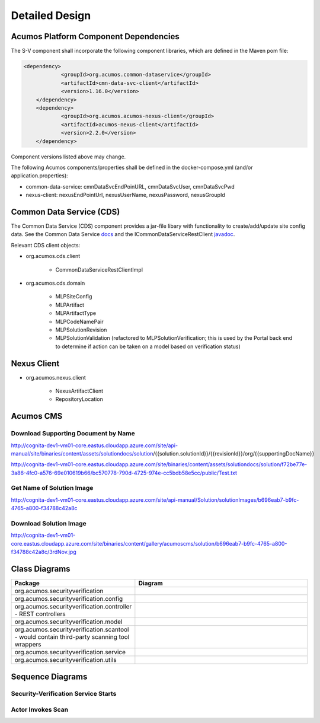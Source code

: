 .. ===============LICENSE_START=======================================================
.. Acumos CC-BY-4.0
.. ===================================================================================
.. Copyright (C) 2017-2018 AT&T Intellectual Property & Tech Mahindra. All rights reserved.
.. ===================================================================================
.. This Acumos documentation file is distributed by AT&T and Tech Mahindra
.. under the Creative Commons Attribution 4.0 International License (the "License");
.. you may not use this file except in compliance with the License.
.. You may obtain a copy of the License at
..
.. http://creativecommons.org/licenses/by/4.0
..
.. This file is distributed on an "AS IS" BASIS,
.. WITHOUT WARRANTIES OR CONDITIONS OF ANY KIND, either express or implied.
.. See the License for the specific language governing permissions and
.. limitations under the License.
.. ===============LICENSE_END=========================================================

===============
Detailed Design
===============

Acumos Platform Component Dependencies
======================================
The S-V component shall incorporate the following component libraries, which are defined in the Maven pom file:

.. code:: xml

    <dependency>
		<groupId>org.acumos.common-dataservice</groupId>
		<artifactId>cmn-data-svc-client</artifactId>
		<version>1.16.0</version>
	</dependency>
	<dependency>
		<groupId>org.acumos.acumos-nexus-client</groupId>
		<artifactId>acumos-nexus-client</artifactId>
		<version>2.2.0</version>
	</dependency>

Component versions listed above may change.

The following Acumos components/properties shall be defined in the docker-compose.yml (and/or application.properties):

* common-data-service: cmnDataSvcEndPoinURL, cmnDataSvcUser, cmnDataSvcPwd
* nexus-client: nexusEndPointUrl, nexusUserName, nexusPassword, nexusGroupId



Common Data Service (CDS)
=========================

The Common Data Service (CDS) component provides a jar-file libary with functionality to create/add/update site config data.
See the Common Data Service `docs <https://docs.acumos.org/en/latest/submodules/common-dataservice/docs/index.html>`_ and the ICommonDataServiceRestClient `javadoc <https://javadocs.acumos.org/org.acumos.common-dataservice/master/org/acumos/cds/client/ICommonDataServiceRestClient.html>`_.

Relevant CDS client objects:

* org.acumos.cds.client

    * CommonDataServiceRestClientImpl

* org.acumos.cds.domain

    * MLPSiteConfig
    * MLPArtifact
    * MLPArtifactType
    * MLPCodeNamePair
    * MLPSolutionRevision
    * MLPSolutionValidation (refactored to MLPSolutionVerification; this is used by the Portal back end to determine if action can be taken on a model based on verification status)


Nexus Client
============
* org.acumos.nexus.client

    * NexusArtifactClient
    * RepositoryLocation


Acumos CMS
==========

Download Supporting Document by Name
------------------------------------
http://cognita-dev1-vm01-core.eastus.cloudapp.azure.com/site/api-manual/site/binaries/content/assets/solutiondocs/solution/{{solution.solutionId}}/{{revisionId}}/org/{{supportingDocName}}

http://cognita-dev1-vm01-core.eastus.cloudapp.azure.com/site/binaries/content/assets/solutiondocs/solution/f72be77e-3a86-4fc0-a576-69e010619b66/bc570778-790d-4725-974e-cc5bdb58e5cc/public/Test.txt


Get Name of  Solution Image
---------------------------
http://cognita-dev1-vm01-core.eastus.cloudapp.azure.com/site/api-manual/Solution/solutionImages/b696eab7-b9fc-4765-a800-f34788c42a8c

Download Solution Image
-----------------------
http://cognita-dev1-vm01-core.eastus.cloudapp.azure.com/site/binaries/content/gallery/acumoscms/solution/b696eab7-b9fc-4765-a800-f34788c42a8c/3rdNov.jpg


Class Diagrams
==============

.. csv-table::
    :header: "Package", "Diagram"
    :widths: 25, 75
    :align: left

    org.acumos.securityverification, .. image:: ../images/class-diagrams/securityverification.png
    org.acumos.securityverification.config, .. image:: ../images/class-diagrams/config.png
    org.acumos.securityverification.controller - REST controllers, .. image:: ../images/class-diagrams/controller.png
    org.acumos.securityverification.model, .. image:: ../images/class-diagrams/model.png
    org.acumos.securityverification.scantool - would contain third-party scanning tool wrappers, .. image:: ../images/class-diagrams/scantool.png
    org.acumos.securityverification.service, .. image:: ../images/class-diagrams/service.png
    org.acumos.securityverification.utils, .. image:: ../images/class-diagrams/utils.png



Sequence Diagrams
=================

Security-Verification Service Starts
------------------------------------

.. image:: ../images/sequence/SecurityVerificationStart.png


Actor Invokes Scan
------------------

.. image:: ../images/sequence/ActorInvokesScan.png